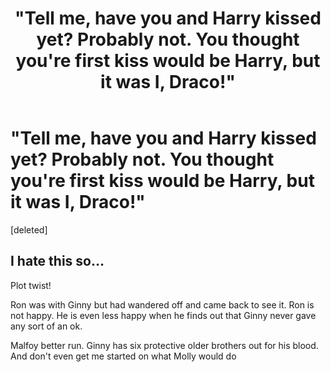 #+TITLE: "Tell me, have you and Harry kissed yet? Probably not. You thought you're first kiss would be Harry, but it was I, Draco!"

* "Tell me, have you and Harry kissed yet? Probably not. You thought you're first kiss would be Harry, but it was I, Draco!"
:PROPERTIES:
:Score: 0
:DateUnix: 1615307250.0
:DateShort: 2021-Mar-09
:FlairText: Prompt
:END:
[deleted]


** I hate this so...

Plot twist!

Ron was with Ginny but had wandered off and came back to see it. Ron is not happy. He is even less happy when he finds out that Ginny never gave any sort of an ok.

Malfoy better run. Ginny has six protective older brothers out for his blood. And don't even get me started on what Molly would do
:PROPERTIES:
:Author: HELLOOOOOOooooot
:Score: 2
:DateUnix: 1615312642.0
:DateShort: 2021-Mar-09
:END:
